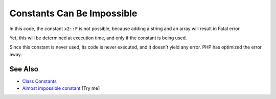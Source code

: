.. _constants-can-be-impossible:

Constants Can Be Impossible
---------------------------

.. meta::
	:description:
		Constants Can Be Impossible: In this code, the constant ``x2::F`` is not possible, because adding a string and an array will result in Fatal error.
	:twitter:card: summary_large_image
	:twitter:site: @exakat
	:twitter:title: Constants Can Be Impossible
	:twitter:description: Constants Can Be Impossible: In this code, the constant ``x2::F`` is not possible, because adding a string and an array will result in Fatal error
	:twitter:creator: @exakat
	:twitter:image:src: https://php-tips.readthedocs.io/en/latest/_images/when_a_constant_is_impossible.png
	:og:image: https://php-tips.readthedocs.io/en/latest/_images/when_a_constant_is_impossible.png
	:og:title: Constants Can Be Impossible
	:og:type: article
	:og:description: In this code, the constant ``x2::F`` is not possible, because adding a string and an array will result in Fatal error
	:og:url: https://php-tips.readthedocs.io/en/latest/tips/when_a_constant_is_impossible.html
	:og:locale: en

.. raw:: html

	<script type="application/ld+json">{"@context":"https:\/\/schema.org","@graph":[{"@type":"WebPage","@id":"https:\/\/php-tips.readthedocs.io\/en\/latest\/tips\/when_a_constant_is_impossible.html","url":"https:\/\/php-tips.readthedocs.io\/en\/latest\/tips\/when_a_constant_is_impossible.html","name":"Constants Can Be Impossible","isPartOf":{"@id":"https:\/\/www.exakat.io\/"},"datePublished":"Sun, 03 Aug 2025 20:13:45 +0000","dateModified":"Sun, 03 Aug 2025 20:13:45 +0000","description":"In this code, the constant ``x2::F`` is not possible, because adding a string and an array will result in Fatal error","inLanguage":"en-US","potentialAction":[{"@type":"ReadAction","target":["https:\/\/php-tips.readthedocs.io\/en\/latest\/tips\/when_a_constant_is_impossible.html"]}]},{"@type":"WebSite","@id":"https:\/\/www.exakat.io\/","url":"https:\/\/www.exakat.io\/","name":"Exakat","description":"Smart PHP static analysis","inLanguage":"en-US"}]}</script>

In this code, the constant ``x2::F`` is not possible, because adding a string and an array will result in Fatal error.

Yet, this will be determined at execution time, and only if the constant is being used.

Since this constant is never used, its code is never executed, and it doesn't yield any error. PHP has optimized the error away.

.. image:: ../images/when_a_constant_is_impossible.png

See Also
________

* `Class Constants <https://www.php.net/manual/en/language.oop5.constants.php>`_
* `Almost impossible constant <https://3v4l.org/J1JpE>`_ [Try me]

